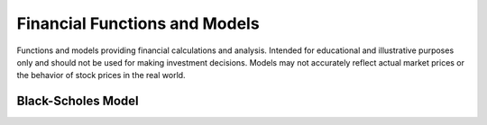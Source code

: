 ==============================
Financial Functions and Models
==============================

Functions and models providing financial calculations and analysis. Intended for
educational and illustrative purposes only and should not be used for making
investment decisions. Models may not accurately reflect actual market prices or the
behavior of stock prices in the real world.

Black-Scholes Model
-------------------

.. function:: bsEuropeanOption(stockPrice, strikePrice, timeToExpiration, riskFreeRate, volatility, optionType) -> double

    Returns a numeric expression representing the theoretical price of the option,
    based on the Black-Scholes model.

        SELECT bsEuropeanOption(100, 110, 1, 0.05, 0.2, 'call');
        -- 5.94327393259265
        SELECT bsEuropeanOption(100, 90, 0.5, 0.02, 0.3, 'put');
        -- 5.48771157975784

    ``stockPrice``: A numeric expression representing the current stock price.
    ``strikePrice``: A numeric expression representing the strike price of the option.
    ``timeToExpiration``: A numeric expression representing the time in until expiration of the option, in years.
    ``riskFreeRate``: A numeric expression representing the risk-free interest rate, expressed as a decimal.
    ``volatility``: A numeric expression representing the annualized volatility of the stock, expressed as a decimal.
    ``optionType``: A string expression representing the type of option, either "call" or "put".
